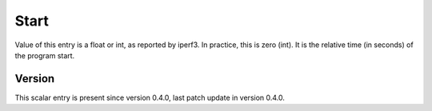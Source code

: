 ..
   Copyright (c) 2021 Cisco and/or its affiliates.
   Licensed under the Apache License, Version 2.0 (the "License");
   you may not use this file except in compliance with the License.
   You may obtain a copy of the License at:
..
       http://www.apache.org/licenses/LICENSE-2.0
..
   Unless required by applicable law or agreed to in writing, software
   distributed under the License is distributed on an "AS IS" BASIS,
   WITHOUT WARRANTIES OR CONDITIONS OF ANY KIND, either express or implied.
   See the License for the specific language governing permissions and
   limitations under the License.


Start
^^^^^

Value of this entry is a float or int, as reported by iperf3.
In practice, this is zero (int).
It is the relative time (in seconds) of the program start.

Version
~~~~~~~

This scalar entry is present since version 0.4.0,
last patch update in version 0.4.0.
